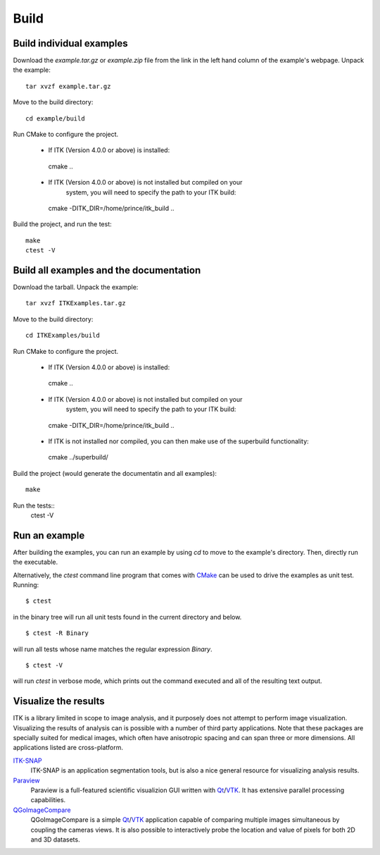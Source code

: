 =====
Build
=====

Build individual examples
=========================

Download the *example.tar.gz* or *example.zip* file from the link in the left
hand column of the example's webpage.  Unpack the example::

  tar xvzf example.tar.gz

Move to the build directory::

  cd example/build

Run CMake to configure the project.

 - If ITK (Version 4.0.0 or above) is installed::

  cmake ..

 - If ITK (Version 4.0.0 or above) is not installed but compiled on your
 	 system, you will need to specify the path to your ITK build::

  cmake -DITK_DIR=/home/prince/itk_build ..


Build the project, and run the test::

  make
  ctest -V


Build all examples and the documentation
========================================

Download the tarball. Unpack the example::

  tar xvzf ITKExamples.tar.gz

Move to the build directory::

  cd ITKExamples/build

Run CMake to configure the project.

 - If ITK (Version 4.0.0 or above) is installed::

  cmake ..

 - If ITK (Version 4.0.0 or above) is not installed but compiled on your
 	 system, you will need to specify the path to your ITK build::

  cmake -DITK_DIR=/home/prince/itk_build ..

 - If ITK is not installed nor compiled, you can then make use of the superbuild functionality::

  cmake ../superbuild/

Build the project (would generate the documentatin and all examples)::

  make

Run the tests::
  ctest -V

Run an example
==============

After building the examples, you can run an example by using `cd` to move to
the example's directory.  Then, directly run the executable.

Alternatively, the `ctest` command line program that comes with CMake_ can be
used to drive the examples as unit test.  Running::

  $ ctest

in the binary tree will run all unit tests found in the current directory and
below.

::

  $ ctest -R Binary

will run all tests whose name matches the regular expression *Binary*.

::

  $ ctest -V

will run *ctest* in verbose mode, which prints out the command executed and all
of the resulting text output.


Visualize the results
=====================

ITK is a library limited in scope to image analysis, and it purposely does not
attempt to perform image visualization.  Visualizing the results of analysis
can is possible with a number of third party applications.  Note that these
packages are specially suited for medical images, which often have anisotropic
spacing and can span three or more dimensions.  All applications listed are
cross-platform.

ITK-SNAP_
  ITK-SNAP is an application segmentation tools, but is also a nice general
  resource for visualizing analysis results.

Paraview_
  Paraview is a full-featured scientific visualizion GUI written with Qt_/VTK_.
  It has extensive parallel processing capabilities.

QGoImageCompare_
  QGoImageCompare is a simple Qt_/VTK_ application capable of comparing multiple
  images simultaneous by coupling the cameras views.  It is also possible to
  interactively probe the location and value of pixels for both 2D and 3D
  datasets.

.. todo::

  screenshots
  ITKApps FLTK ImageViewer
  VV
  3DSlicer

.. _CMake:           http://cmake.org/
.. _ITK-SNAP:        http://www.itksnap.org/pmwiki/pmwiki.php
.. _Paraview:        http://paraview.org/
.. _QGoImageCompare: https://github.com/gofigure2/QGoImageCompare
.. _Qt:              http://qt.nokia.com/
.. _VTK:             http://vtk.org/
